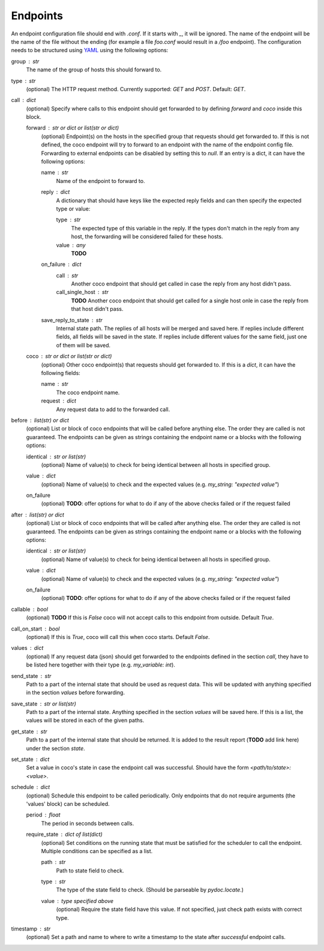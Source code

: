 Endpoints
================================

An endpoint configuration file should end with `.conf`. If it starts with `_`, it will be ignored.
The name of the endpoint will be the name of the file without the ending (for example a file
`foo.conf` would result in a `/foo` endpoint). The configuration needs
to be structured using `YAML <https://en.wikipedia.org/wiki/YAML>`_ using the following options:

group : `str`
    The name of the group of hosts this should forward to.
type : `str`
    (optional) The HTTP request method. Currently supported: `GET` and `POST`. Default: `GET`.
call : dict
    (optional) Specify where calls to this endpoint should get forwarded to by defining `forward`
    and `coco` inside this block.

    forward : `str` or dict or list(str or dict)
        (optional) Endpoint(s) on the hosts in the specified group that requests should
        get forwarded to. If this is not defined, the coco endpoint will try to forward to an
        endpoint with the name of the endpoint config
        file. Forwarding to external endpoints can be disabled by setting this to `null`.
        If an entry is a dict, it can have the following options:

        name : str
            Name of the endpoint to forward to.
        reply : dict
            A dictionary that should have keys like the expected reply fields and can then specify
            the expected type or value:

            type : str
                The expected type of this variable in the reply. If the types don't match in the
                reply from any host, the forwarding will be considered failed for these hosts.
            value : any
                **TODO**
        on_failure : dict
            call : str
                Another coco endpoint that should get called in case the reply from any host didn't
                pass.
            call_single_host : str
                **TODO** Another coco endpoint that should get called for a single host onle in
                case the reply from that host didn't pass.
        save_reply_to_state : str
            Internal state path. The replies of all hosts will be merged and saved here. If replies
            include different fields, all fields will be saved in the state. If replies include
            different values for the same field, just one of them will be saved.
    coco : str or dict or list(str or dict)
        (optional) Other coco endpoint(s) that requests should get forwarded to. If this
        is a `dict`, it can have the following fields:

        name : str
            The coco endpoint name.
        request : dict
            Any request data to add to the forwarded call.
before : `list(str)` or dict
    (optional) List or block of coco endpoints that will be called before anything else. The order
    they are called is not guaranteed. The endpoints can be given as strings containing the
    endpoint name or a blocks with the following options:

    identical : `str` or list(str)
        (optional) Name of value(s) to check for being identical between all hosts in specified
        group.
    value : dict
        (optional) Name of value(s) to check and the expected values (e.g.
        `my_string: "expected value"`)
    on_failure
        (optional) **TODO**: offer options for what to do if any of the above checks failed or if
        the request failed
after : `list(str)` or dict
    (optional) List or block of coco endpoints that will be called after anything else. The order
    they are called is not guaranteed. The endpoints can be given as strings containing the
    endpoint name or a blocks with the following options:

    identical : `str` or list(str)
        (optional) Name of value(s) to check for being identical between all hosts in specified
        group.
    value : dict
        (optional) Name of value(s) to check and the expected values (e.g.
        `my_string: "expected value"`)
    on_failure
        (optional) **TODO**: offer options for what to do if any of the above checks failed or if
        the request failed
callable : bool
    (optional) **TODO** If this is `False` coco will not accept calls to this endpoint from outside. Default
    `True`.
call_on_start : `bool`
    (optional) If this is `True`, coco will call this when coco starts. Default `False`.
values : dict
    (optional) If any request data (json) should get forwarded to the endpoints defined in the
    section `call`, they have to be listed here together with their type (e.g. `my_variable: int`).
send_state : str
    Path to a part of the internal state that should be used as request data. This will be updated
    with anything specified in the section `values` before forwarding.
save_state : str or list(str)
    Path to a part of the internal state. Anything specified in the section `values` will be saved
    here. If this is a list, the values will be stored in each of the given paths.
get_state : str
    Path to a part of the internal state that should be returned. It is added to the result report
    (**TODO** add link here) under the section `state`.
set_state : dict
    Set a value in coco's state in case the endpoint call was successful. Should have the form
    `<path/to/state>: <value>`.
schedule : `dict`
    (optional) Schedule this endpoint to be called periodically. Only endpoints that do not require
    arguments (the 'values' block) can be scheduled.

    period : `float`
        The period in seconds between calls.
    require_state : `dict` of `list(dict)`
        (optional) Set conditions on the running state that must be satisfied for the scheduler to
        call the endpoint. Multiple conditions can be specified as a list.

        path : `str`
            Path to state field to check.
        type : `str`
            The type of the state field to check. (Should be parseable by `pydoc.locate`.)
        value : type specified above
            (optional) Require the state field have this value.
            If not specified, just check path exists with correct type.
timestamp : str
    (optional) Set a path and name to where to write a timestamp to the state after *successful*
    endpoint calls.
